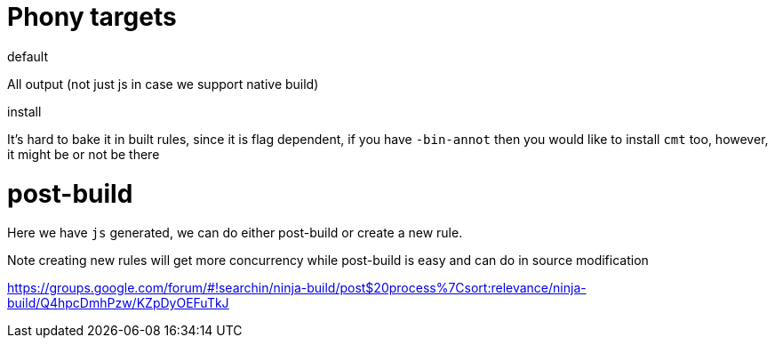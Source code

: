 # Phony targets

.default
All  output (not just js in case we support native build)

.install

It's hard to bake it in built rules, since it is flag dependent, if you have `-bin-annot` 
then you would like to install `cmt` too, however, it might be or not be there 
 
# post-build

Here we have `js` generated, we can do either post-build or
create a new rule.

Note creating new rules will get more concurrency while post-build is easy 
and can do in source modification

https://groups.google.com/forum/#!searchin/ninja-build/post$20process%7Csort:relevance/ninja-build/Q4hpcDmhPzw/KZpDyOEFuTkJ 

